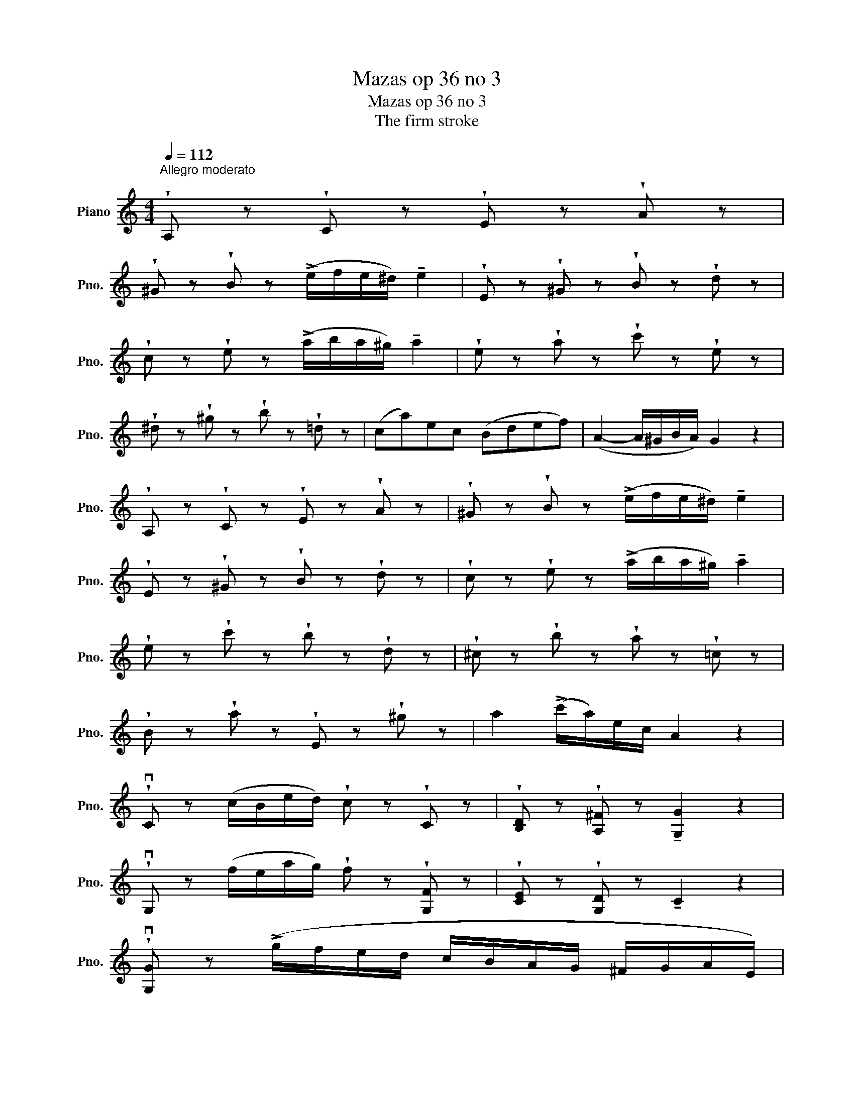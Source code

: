 X:1
T:Mazas op 36 no 3
T:Mazas op 36 no 3
T:The firm stroke
L:1/8
Q:1/4=112
M:4/4
K:C
V:1 treble nm="Piano" snm="Pno."
V:1
"^Allegro moderato\n" !wedge!A, z !wedge!C z !wedge!E z !wedge!A z | %1
 !wedge!^G z !wedge!B z (!>!e/f/e/^d/) !tenuto!e2 | !wedge!E z !wedge!^G z !wedge!B z !wedge!d z | %3
 !wedge!c z !wedge!e z (!>!a/b/a/^g/) !tenuto!a2 | !wedge!e z !wedge!a z !wedge!c' z !wedge!e z | %5
 !wedge!^d z !wedge!^g z !wedge!b z !wedge!=d z | (ca)ec (Bdef) | (A2- A/^G/B/A/) G2 z2 | %8
 !wedge!A, z !wedge!C z !wedge!E z !wedge!A z | !wedge!^G z !wedge!B z (!>!e/f/e/^d/) !tenuto!e2 | %10
 !wedge!E z !wedge!^G z !wedge!B z !wedge!d z | !wedge!c z !wedge!e z (!>!a/b/a/^g/) !tenuto!a2 | %12
 !wedge!e z !wedge!c' z !wedge!b z !wedge!d z | !wedge!^c z !wedge!b z !wedge!a z !wedge!=c z | %14
 !wedge!B z !wedge!a z !wedge!E z !wedge!^g z | a2 (!>!c'/a/)e/c/ A2 z2 | %16
 !wedge!vC z (c/B/e/d/) !wedge!c z !wedge!C z | !wedge![B,D] z !wedge![A,^F] z !tenuto![G,G]2 z2 | %18
 !wedge!vG, z (f/e/a/g/) !wedge!f z !wedge![G,F] z | !wedge![CE] z !wedge![G,D] z !tenuto!C2 z2 | %20
 !wedge!v[G,G] z (!>!g/f/e/d/ c/B/A/G/ ^F/G/A/E/) | %21
 !wedge![G,F] z (!>!f/e/d/c/ B/A/G/F/ E/F/G/D/) | %22
 !wedge![G,E] z (!>!e/d/c/B/ A/G/F/E/ D/C/B,/A,/) | %23
 !wedge![B,D] z !wedge![A,^F] z !tenuto![G,G]2 z2 | vC z (c/B/e/d/) !wedge!c z !wedge!C z | %25
 !wedge![B,D] z !wedge![A,^F] z !tenuto![G,G]2 z2 | %26
 !wedge!vG, z (=f/e/a/g/) !wedge!f z !wedge![G,F] z | !wedge![CE] z !wedge![G,D] z !tenuto!C2 z2 | %28
 !tenuto!G2 (C/B,/C/D/ E/F/G/A/ B/c/e/c/) | !tenuto!A2 (F/E/F/G/ A/B/^c/d/ c/d/f/d/) | %30
 !tenuto!B2 (G/A/B/=c/ d/e/f/g/ a/b/c'/d'/ | _e') z v[A,^F]4 [A,F]2 | %32
 !wedge![G,G] z !wedge![ec'] z !wedge!G, z !wedge![db] z | !tenuto![ec']2 z2 (ug2{/b} a>g) | %34
 (g3 e) (d>e f>g) | (f2 e2) (e2{/g} f>e) | (e3 c) (B>c d>e) | (d2 c2) (e2 A2) | ^G4{/B} (AGAc) | %39
 (B^G E2) (e2 A2) | ^G4{/B} (AGAc) | (e2 !>!f2- f/)(d/B/^G/ F/D/B,/^G,/) | %42
 !wedge!A, z !wedge!C z !wedge!E z !wedge!A z | !wedge!^G z !wedge!B z (!>!e/f/e/^d/) !tenuto!e2 | %44
 !wedge!E z !wedge!^G z !wedge!B z !wedge!d z | !wedge!c z !wedge!e z (!>!a/b/a/^g/) !tenuto!a2 | %46
 !wedge!c' z !wedge!^d z !wedge!b z !wedge!=d z | !wedge!a z !wedge!^c z !wedge!a z !wedge!=c z | %48
 !wedge!B z !wedge!f z !wedge!e z !wedge!^G z | !wedge!c z !wedge!^D z !wedge!B z !wedge!=D z | %50
 !wedge!_B z !wedge!^C z !wedge!A z !wedge!=C z | !wedge!_B, z !wedge!F z !wedge!E z !wedge!^G, z | %52
 A,4 (vE>F E>F | E2) (A2 c2 e2) | (e>d c2) (B3 c/d/) | (c3 B/A/) (e2 ^G2 | A4) (e>f e>f | %57
 e2) (a2 c'2 e'2) | (e'>d' c'2) (_b2 f'2) | (e'>c' a>c') (e3 ^f/^g/) | a4 (B2 f2) | %61
 (e>c A>c) (E3 ^F/^G/) | A4 (B,2 F2) | E^F/^G/ A/B/c/A/ !wedge!e z !wedge!v[EB^g] z | %64
 !wedge!v[Aa] z !wedge!v[Ac'] z v[Aa]2 z2 |] %65

